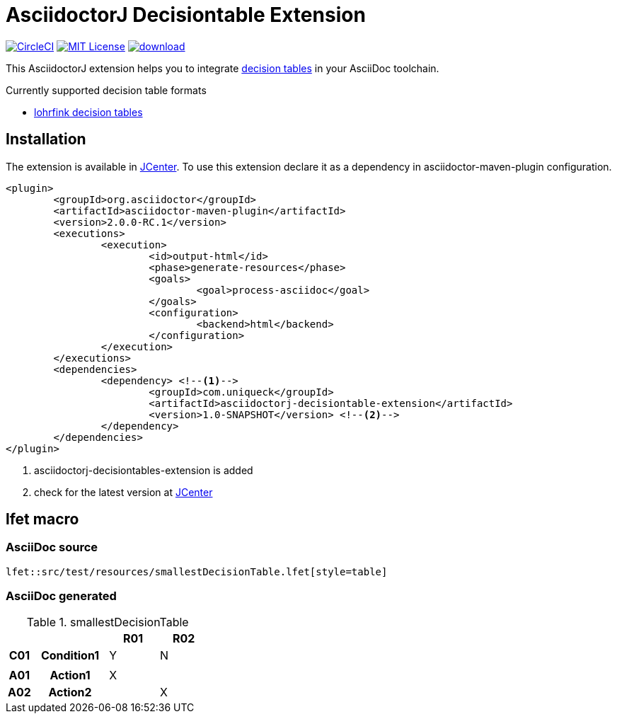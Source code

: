 :icons: font
= AsciidoctorJ Decisiontable Extension

image:https://circleci.com/gh/uniqueck/asciidoctorj-decisiontable-extension/tree/master.svg?style=shield["CircleCI", link="https://circleci.com/gh/uniqueck/asciidoctorj-decisiontable-extension/tree/master"]
image:https://img.shields.io/badge/License-MIT-yellow.svg["MIT License", link="https://opensource.org/licenses/MIT"]
image:https://api.bintray.com/packages/uniqueck/asciidoctorj/asciidoctorj-decisiontable-extension/images/download.svg[link="https://bintray.com/uniqueck/asciidoctorj/asciidoctorj-decisiontable-extension/_latestVersion"]

This AsciidoctorJ extension helps you to integrate https://www.lohrfink.de/de/startseite/[decision tables] in your AsciiDoc toolchain.

Currently supported decision table formats

* https://www.lohrfink.de/de/startseite/[lohrfink decision tables]

== Installation

The extension is available in https://bintray.com/bintray/jcenter[JCenter]. To use this extension declare it as a dependency in asciidoctor-maven-plugin configuration.

[source, xml]
----
<plugin>
	<groupId>org.asciidoctor</groupId>
	<artifactId>asciidoctor-maven-plugin</artifactId>
	<version>2.0.0-RC.1</version>
	<executions>
		<execution>
			<id>output-html</id>
			<phase>generate-resources</phase>
			<goals>
				<goal>process-asciidoc</goal>
			</goals>
			<configuration>
				<backend>html</backend>
			</configuration>
		</execution>
	</executions>
	<dependencies>
		<dependency> <!--1-->
			<groupId>com.uniqueck</groupId>
			<artifactId>asciidoctorj-decisiontable-extension</artifactId>
			<version>1.0-SNAPSHOT</version> <!--2-->
		</dependency>
	</dependencies>
</plugin>
----

<1> asciidoctorj-decisiontables-extension is added
<2> check for the latest version at https://bintray.com/bintray/jcenter[JCenter]

== lfet macro

=== AsciiDoc source
[source, asciidoc]
----
lfet::src/test/resources/smallestDecisionTable.lfet[style=table]
----

=== AsciiDoc generated
.smallestDecisionTable
[width="100%",options=header,cols="1,3,2,2",frame=none,grid=all]
|====
2+|
^|R01
^|R02
h|C01
h|Condition1
^|Y
^|N
4+|
h|A01
h|Action1
^|X
^|
h|A02
h|Action2
^|
^|X
|====

